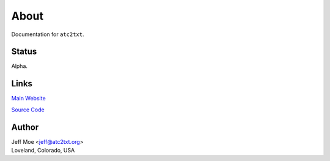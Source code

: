 =====
About
=====
Documentation for ``atc2txt``.

Status
======
Alpha.

Links
=====

`Main Website
<https://atc2txt.org>`_


`Source Code
<https://spacecruft.org/aviation/atc2txt>`_

Author
======
| Jeff Moe <jeff@atc2txt.org>
| Loveland, Colorado, USA

